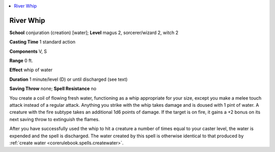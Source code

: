 
.. _`advancedclassguide.spells.riverwhip`:

.. contents:: \ 

.. _`advancedclassguide.spells.riverwhip#river_whip`:

River Whip
===========

\ **School**\  conjuration (creation) [water]; \ **Level**\  magus 2, sorcerer/wizard 2, witch 2

\ **Casting Time**\  1 standard action

\ **Components**\  V, S

\ **Range**\  0 ft.

\ **Effect**\  whip of water

\ **Duration**\  1 minute/level (D) or until discharged (see text)

\ **Saving Throw**\  none; \ **Spell Resistance**\  no

You create a coil of flowing fresh water, functioning as a whip appropriate for your size, except you make a melee touch attack instead of a regular attack. Anything you strike with the whip takes damage and is doused with 1 pint of water. A creature with the fire subtype takes an additional 1d6 points of damage. If the target is on fire, it gains a +2 bonus on its next saving throw to extinguish the flames.

After you have successfully used the whip to hit a creature a number of times equal to your caster level, the water is expended and the spell is discharged. The water created by this spell is otherwise identical to that produced by :ref:`create water <corerulebook.spells.createwater>`\ .


